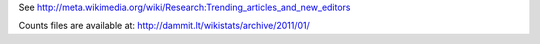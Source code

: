 See http://meta.wikimedia.org/wiki/Research:Trending_articles_and_new_editors

Counts files are available at:
http://dammit.lt/wikistats/archive/2011/01/

